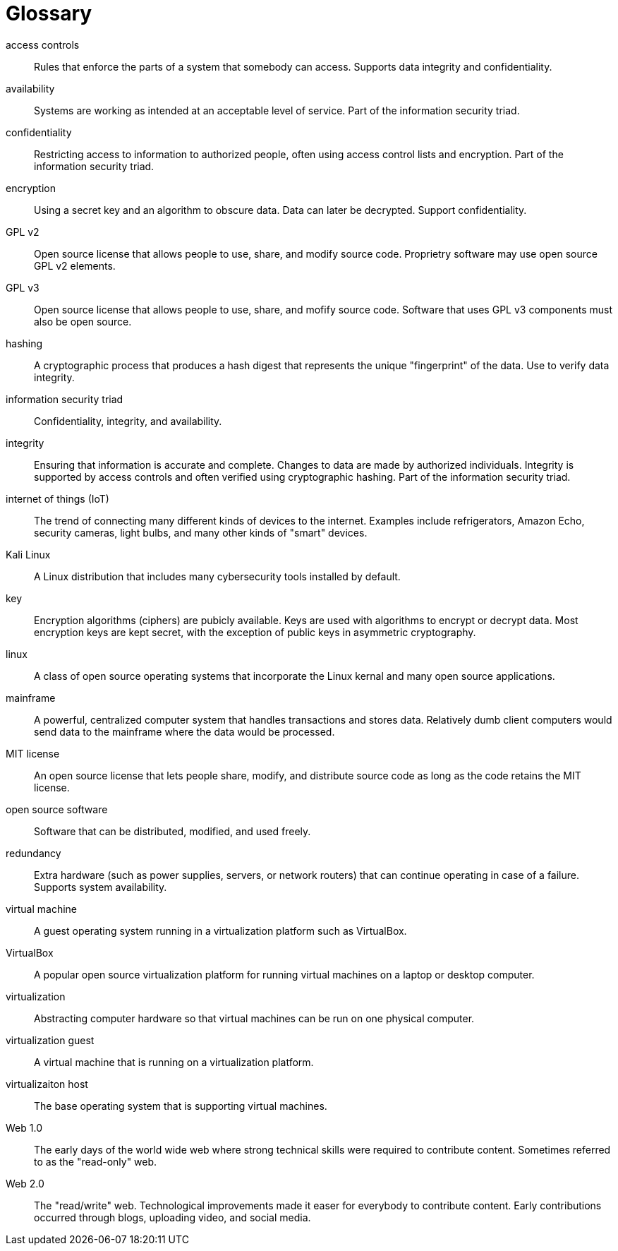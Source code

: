 [[glossary]]
= Glossary

[glossary]

access controls:: Rules that enforce the parts of a system that somebody can access. Supports data integrity and confidentiality.

availability:: Systems are working as intended at an acceptable level of service. Part of the information security triad.

confidentiality:: Restricting access to information to authorized people, often using access control lists and encryption. Part of the information security triad.

encryption:: Using a secret key and an algorithm to obscure data. Data can later be decrypted. Support confidentiality.

GPL v2:: Open source license that allows people to use, share, and modify source code. Proprietry software may use open source GPL v2 elements.

GPL v3:: Open source license that allows people to use, share, and mofify source code. Software that uses GPL v3 components must also be open source.

hashing:: A cryptographic process that produces a hash digest that represents the unique "fingerprint" of the data. Use to verify data integrity.

information security triad:: Confidentiality, integrity, and availability.

integrity:: Ensuring that information is accurate and complete. Changes to data are made by authorized individuals. Integrity is supported by access controls and often verified using cryptographic hashing. Part of the information security triad.

internet of things (IoT):: The trend of connecting many different kinds of devices to the internet. Examples include refrigerators, Amazon Echo, security cameras, light bulbs, and many other kinds of "smart" devices.

Kali Linux:: A Linux distribution that includes many cybersecurity tools installed by default.

key:: Encryption algorithms (ciphers) are pubicly available. Keys are used with algorithms to encrypt or decrypt data. Most encryption keys are kept secret, with the exception of public keys in asymmetric cryptography.

linux:: A class of open source operating systems that incorporate the Linux kernal and many open source applications.

mainframe:: A powerful, centralized computer system that handles transactions and stores data. Relatively dumb client computers would send data to the mainframe where the data would be processed.

MIT license:: An open source license that lets people share, modify, and distribute source code as long as the code retains the MIT license.

open source software:: Software that can be distributed, modified, and used freely.

redundancy:: Extra hardware (such as power supplies, servers, or network routers) that can continue operating in case of a failure. Supports system availability.

virtual machine:: A guest operating system running in a virtualization platform such as VirtualBox.

VirtualBox:: A popular open source virtualization platform for running virtual machines on a laptop or desktop computer.

virtualization:: Abstracting computer hardware so that virtual machines can be run on one physical computer.

virtualization guest:: A virtual machine that is running on a virtualization platform.

virtualizaiton host:: The base operating system that is supporting virtual machines.

Web 1.0:: The early days of the world wide web where strong technical skills were required to contribute content. Sometimes referred to as the "read-only" web.

Web 2.0:: The "read/write" web. Technological improvements made it easer for everybody to contribute content. Early contributions occurred through blogs, uploading video, and social media.


